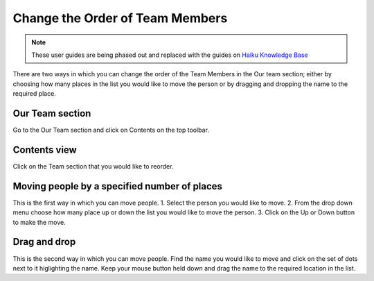 
Change the Order of Team Members
======================================================================================================

.. note:: These user guides are being phased out and replaced with the guides on `Haiku Knowledge Base <https://fry-it.atlassian.net/wiki/display/HKB/Haiku+Knowledge+Base>`_


There are two ways in which you can change the order of the Team Members in the Our team section; either by choosing how many places in the list you would like to move the person or by dragging and dropping the name to the required place. 	

Our Team section
-------------------------------------------------------------------------------------------

.. image:: images/Change_the_Order_of_Team_Members/media_1350983342228.png
   :align: center
   

Go to the Our Team section and click on Contents on the top toolbar.


Contents view
-------------------------------------------------------------------------------------------

.. image:: images/Change_the_Order_of_Team_Members/media_1350983420935.png
   :align: center
   

Click on the Team section that you would like to reorder. 


Moving people by a specified number of places
-------------------------------------------------------------------------------------------

.. image:: images/Change_the_Order_of_Team_Members/media_1350983609065.png
   :align: center
   

This is the first way in which you can move people. 
1. Select the person you would like to move.
2. From the drop down menu choose how many place up or down the list you would like to move the person.
3. Click on the Up or Down button to make the move.


Drag and drop
-------------------------------------------------------------------------------------------

.. image:: images/Change_the_Order_of_Team_Members/media_1350984114388.png
   :align: center
   

This is the second way in which you can move people.
Find the name you would like to move and click on the set of dots next to it higlighting the name. Keep your mouse button held down and drag the name to the required location in the list.


